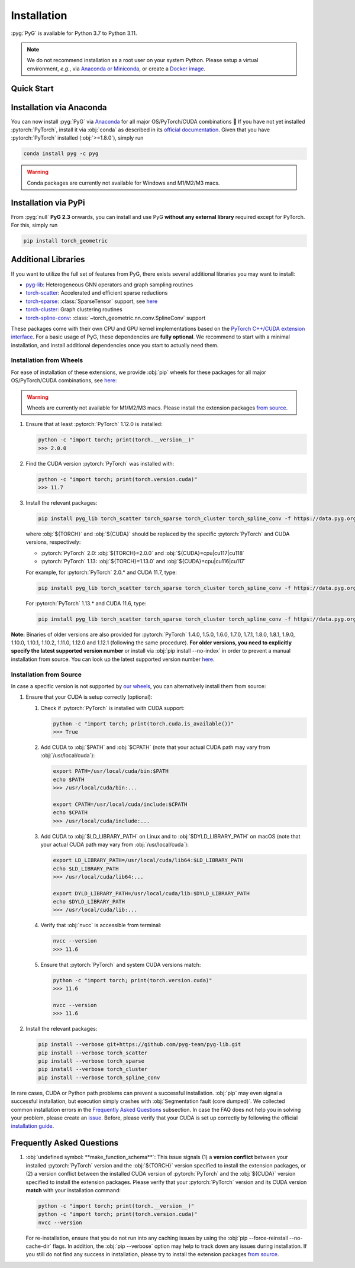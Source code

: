 Installation
============

:pyg:`PyG` is available for Python 3.7 to Python 3.11.

.. note::
   We do not recommend installation as a root user on your system Python.
   Please setup a virtual environment, *e.g.*, via `Anaconda or Miniconda <https://conda.io/projects/conda/en/latest/user-guide/install>`_, or create a `Docker image <https://www.docker.com/>`_.

Quick Start
-----------

.. raw:: html
   :file: quick-start.html

Installation via Anaconda
-------------------------

You can now install :pyg:`PyG` via `Anaconda <https://anaconda.org/pyg/pyg>`_ for all major OS/PyTorch/CUDA combinations 🤗
If you have not yet installed :pytorch:`PyTorch`, install it via :obj:`conda` as described in its `official documentation <https://pytorch.org/get-started/locally/>`_.
Given that you have :pytorch:`PyTorch` installed (:obj:`>=1.8.0`), simply run

.. code-block:: none

   conda install pyg -c pyg

.. warning::
   Conda packages are currently not available for Windows and M1/M2/M3 macs.

Installation via PyPi
---------------------

From :pyg:`null` **PyG 2.3** onwards, you can install and use PyG **without any external library** required except for PyTorch.
For this, simply run

.. code-block:: none

   pip install torch_geometric

Additional Libraries
--------------------

If you want to utilize the full set of features from PyG, there exists several additional libraries you may want to install:

* `pyg-lib <https://github.com/pyg-team/pyg-lib>`__: Heterogeneous GNN operators and graph sampling routines
* `torch-scatter <https://github.com/rusty1s/pytorch_scatter>`__: Accelerated and efficient sparse reductions
* `torch-sparse <https://github.com/rusty1s/pytorch_sparse>`__: :class:`SparseTensor` support, see `here <https://pytorch-geometric.readthedocs.io/en/latest/advanced/sparse_tensor.html>`__
* `torch-cluster <https://github.com/rusty1s/pytorch_cluster>`__: Graph clustering routines
* `torch-spline-conv <https://github.com/rusty1s/pytorch_spline_conv>`__: :class:`~torch_geometric.nn.conv.SplineConv` support

These packages come with their own CPU and GPU kernel implementations based on the `PyTorch C++/CUDA extension interface <https://github.com/pytorch/extension-cpp/>`_.
For a basic usage of PyG, these dependencies are **fully optional**.
We recommend to start with a minimal installation, and install additional dependencies once you start to actually need them.

Installation from Wheels
~~~~~~~~~~~~~~~~~~~~~~~~

For ease of installation of these extensions, we provide :obj:`pip` wheels for these packages for all major OS/PyTorch/CUDA combinations, see `here <https://data.pyg.org/whl>`__:

.. warning::
   Wheels are currently not available for M1/M2/M3 macs.
   Please install the extension packages `from source <installation.html#installation-from-source>`__.

#. Ensure that at least :pytorch:`PyTorch` 1.12.0 is installed:

   .. code-block:: none

      python -c "import torch; print(torch.__version__)"
      >>> 2.0.0

#. Find the CUDA version :pytorch:`PyTorch` was installed with:

   .. code-block:: none

      python -c "import torch; print(torch.version.cuda)"
      >>> 11.7

#. Install the relevant packages:

   .. code-block:: none

      pip install pyg_lib torch_scatter torch_sparse torch_cluster torch_spline_conv -f https://data.pyg.org/whl/torch-${TORCH}+${CUDA}.html

   where :obj:`${TORCH}` and :obj:`${CUDA}` should be replaced by the specific :pytorch:`PyTorch` and CUDA versions, respectively:

   * :pytorch:`PyTorch` 2.0: :obj:`${TORCH}=2.0.0` and :obj:`${CUDA}=cpu|cu117|cu118`
   * :pytorch:`PyTorch` 1.13: :obj:`${TORCH}=1.13.0` and :obj:`${CUDA}=cpu|cu116|cu117`

   For example, for :pytorch:`PyTorch` 2.0.* and CUDA 11.7, type:

   .. code-block:: none

      pip install pyg_lib torch_scatter torch_sparse torch_cluster torch_spline_conv -f https://data.pyg.org/whl/torch-2.0.0+cu117.html

   For :pytorch:`PyTorch` 1.13.* and CUDA 11.6, type:

   .. code-block:: none

     pip install pyg_lib torch_scatter torch_sparse torch_cluster torch_spline_conv -f https://data.pyg.org/whl/torch-1.13.0+cu116.html

**Note:** Binaries of older versions are also provided for :pytorch:`PyTorch` 1.4.0, 1.5.0, 1.6.0, 1.7.0, 1.7.1, 1.8.0, 1.8.1, 1.9.0, 1.10.0, 1.10.1, 1.10.2, 1.11.0, 1.12.0 and 1.12.1 (following the same procedure).
**For older versions, you need to explicitly specify the latest supported version number** or install via :obj:`pip install --no-index` in order to prevent a manual installation from source.
You can look up the latest supported version number `here <https://data.pyg.org/whl>`__.

Installation from Source
~~~~~~~~~~~~~~~~~~~~~~~~

In case a specific version is not supported by `our wheels <https://data.pyg.org/whl>`_, you can alternatively install them from source:

#. Ensure that your CUDA is setup correctly (optional):

   #. Check if :pytorch:`PyTorch` is installed with CUDA support:

      .. code-block:: none

         python -c "import torch; print(torch.cuda.is_available())"
         >>> True

   #. Add CUDA to :obj:`$PATH` and :obj:`$CPATH` (note that your actual CUDA path may vary from :obj:`/usr/local/cuda`):

      .. code-block:: none

         export PATH=/usr/local/cuda/bin:$PATH
         echo $PATH
         >>> /usr/local/cuda/bin:...

         export CPATH=/usr/local/cuda/include:$CPATH
         echo $CPATH
         >>> /usr/local/cuda/include:...

   #. Add CUDA to :obj:`$LD_LIBRARY_PATH` on Linux and to :obj:`$DYLD_LIBRARY_PATH` on macOS (note that your actual CUDA path may vary from :obj:`/usr/local/cuda`):

      .. code-block:: none

         export LD_LIBRARY_PATH=/usr/local/cuda/lib64:$LD_LIBRARY_PATH
         echo $LD_LIBRARY_PATH
         >>> /usr/local/cuda/lib64:...

         export DYLD_LIBRARY_PATH=/usr/local/cuda/lib:$DYLD_LIBRARY_PATH
         echo $DYLD_LIBRARY_PATH
         >>> /usr/local/cuda/lib:...

   #. Verify that :obj:`nvcc` is accessible from terminal:

      .. code-block:: none

         nvcc --version
         >>> 11.6

   #. Ensure that :pytorch:`PyTorch` and system CUDA versions match:

      .. code-block:: none

         python -c "import torch; print(torch.version.cuda)"
         >>> 11.6

         nvcc --version
         >>> 11.6

#. Install the relevant packages:

   .. code-block:: none

      pip install --verbose git+https://github.com/pyg-team/pyg-lib.git
      pip install --verbose torch_scatter
      pip install --verbose torch_sparse
      pip install --verbose torch_cluster
      pip install --verbose torch_spline_conv

In rare cases, CUDA or Python path problems can prevent a successful installation.
:obj:`pip` may even signal a successful installation, but execution simply crashes with :obj:`Segmentation fault (core dumped)`.
We collected common installation errors in the `Frequently Asked Questions <installation.html#frequently-asked-questions>`__ subsection.
In case the FAQ does not help you in solving your problem, please create an `issue <https://github.com/pyg-team/pytorch_geometric/issues>`_.
Before, please verify that your CUDA is set up correctly by following the official `installation guide <https://docs.nvidia.com/cuda>`_.

Frequently Asked Questions
--------------------------

#. :obj:`undefined symbol: **make_function_schema**`: This issue signals (1) a **version conflict** between your installed :pytorch:`PyTorch` version and the :obj:`${TORCH}` version specified to install the extension packages, or (2) a version conflict between the installed CUDA version of :pytorch:`PyTorch` and the :obj:`${CUDA}` version specified to install the extension packages.
   Please verify that your :pytorch:`PyTorch` version and its CUDA version **match** with your installation command:

   .. code-block:: none

      python -c "import torch; print(torch.__version__)"
      python -c "import torch; print(torch.version.cuda)"
      nvcc --version

   For re-installation, ensure that you do not run into any caching issues by using the :obj:`pip --force-reinstall --no-cache-dir` flags.
   In addition, the :obj:`pip --verbose` option may help to track down any issues during installation.
   If you still do not find any success in installation, please try to install the extension packages `from source <installation.html#installation-from-source>`__.
